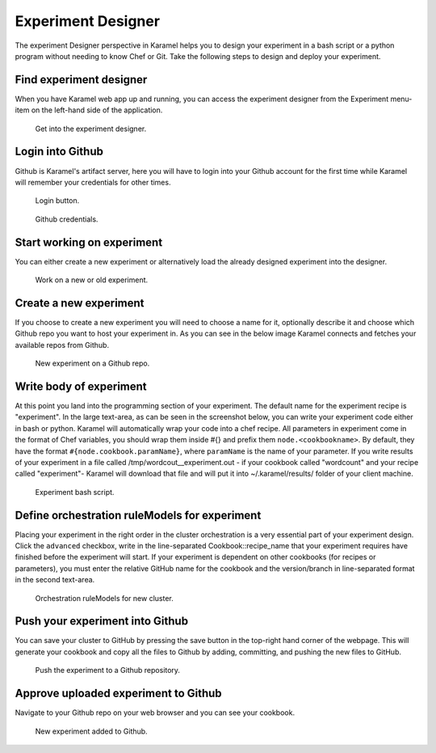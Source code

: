 .. _experiment-designer:

Experiment Designer
-------------------

The experiment Designer perspective in Karamel helps you to design your experiment in a bash script or a python program without needing to know Chef or Git. Take the following steps to design and deploy your experiment.

Find experiment designer
````````````````````````
When you have Karamel web app up and running, you can access the experiment designer from the Experiment menu-item on the left-hand side of the application.

  .. figure:: ../imgs/exp1.png
     :alt: Get into the experiment designer.
     :scale: 75
     :figclass: align-center	  

     Get into the experiment designer.

Login into Github
`````````````````
Github is Karamel's artifact server, here you will have to login into your Github account for the first time while Karamel will remember your credentials for other times.

  .. figure:: ../imgs/exp2.png
     :alt: Login button.
     :scale: 75
     :figclass: align-center	  

     Login button.

  .. figure:: ../imgs/exp3.png
     :alt: Github credentials.
     :scale: 60
     :figclass: align-center	  

     Github credentials.

Start working on experiment
```````````````````````````
You can either create a new experiment or alternatively load the already designed experiment into the designer.

  .. figure:: ../imgs/exp4.png
     :alt: Work on a new or old experiment.
     :scale: 100
     :figclass: align-center	  

     Work on a new or old experiment.

Create a new experiment
```````````````````````
If you choose to create a new experiment you will need to choose a name for it, optionally describe it and choose which Github repo you want to host your experiment in. As you can see in the below image Karamel connects and fetches your available repos from Github.

  .. figure:: ../imgs/exp5.png
     :alt: New experiment on a Github repo.
     :scale: 100
     :figclass: align-center	  

     New experiment on a Github repo.

Write body of experiment
````````````````````````
At this point you land into the programming section of your experiment. The default name for the experiment recipe is "experiment". In the large text-area, as can be seen in the screenshot below, you can write your experiment code either in bash or python. Karamel will automatically wrap your code into a chef recipe. All parameters in experiment come in the format of Chef variables, you should wrap them inside #{} and prefix them ``node.<cookbookname>``. By default, they have the format ``#{node.cookbook.paramName}``, where ``paramName`` is the name of your parameter. If you write results of your experiment in a file called /tmp/wordcout__experiment.out - if your cookbook called "wordcount" and your recipe called "experiment"- Karamel will download that file and will put it into ~/.karamel/results/ folder of your client machine.

  .. figure:: ../imgs/exp6.png
     :alt: Experiment's script.
     :scale: 100
     :figclass: align-center	  

     Experiment bash script.


Define orchestration ruleModels for experiment
`````````````````````````````````````````
Placing your experiment in the right order in the cluster orchestration is a very essential part of your experiment design. Click the ``advanced`` checkbox, write in the line-separated Cookbook::recipe_name that your experiment requires have finished before the experiment will start. If your experiment is dependent on other cookbooks (for recipes or parameters), you must enter the relative GitHub name for the cookbook and the version/branch in line-separated format in the second text-area.

  .. figure:: ../imgs/exp7.png
     :alt: Orchestration ruleModels for new cluster.
     :scale: 100
     :figclass: align-center	  

     Orchestration ruleModels for new cluster.

Push your experiment into Github
````````````````````````````````
You can save your cluster to GitHub by pressing the save button in the top-right hand corner of the webpage. This will generate your cookbook and copy all the files to Github by adding, committing, and pushing the new files to GitHub.

  .. figure:: ../imgs/exp8.png
     :alt: Push the experiment into Github.
     :scale: 100
     :figclass: align-center	  

     Push the experiment to a Github repository.


Approve uploaded experiment to Github
```````````````````````````````````````
Navigate to your Github repo on your web browser and you can see your cookbook.

  .. figure:: ../imgs/exp9.png
     :alt: New experiment landed into Github.
     :scale: 90
     :figclass: align-center	  

     New experiment added to Github.
